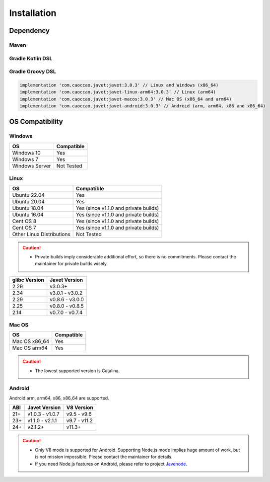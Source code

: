 ============
Installation
============

Dependency
==========

Maven
-----

.. tab:: Express

    .. code-block:: xml

        <!-- Linux and Windows (x86_64) -->
        <dependency>
            <groupId>com.caoccao.javet</groupId>
            <artifactId>javet</artifactId>
            <version>3.0.3</version>
        </dependency>

        <!-- Linux (arm64) -->
        <dependency>
            <groupId>com.caoccao.javet</groupId>
            <artifactId>javet-linux-arm64</artifactId>
            <version>3.0.3</version>
        </dependency>

        <!-- Mac OS (x86_64 and arm64) -->
        <dependency>
            <groupId>com.caoccao.javet</groupId>
            <artifactId>javet-macos</artifactId>
            <version>3.0.3</version>
        </dependency>

.. tab:: Complete

    .. code-block:: xml

        <properties>
          <javet.version>3.0.3</javet.version>
        </properties>

        <profiles>
          <profile>
            <id>windows</id>
            <activation>
              <os>
                <family>windows</family>
                <arch>x86</arch>
              </os>
            </activation>
            <dependencies>
              <dependency>
                <groupId>com.caoccao.javet</groupId>
                <artifactId>javet</artifactId>
                <version>${javet.version}</version>
              </dependency>
            </dependencies>
          </profile>
          <profile>
            <id>linux</id>
            <activation>
              <os>
                <family>unix</family>
                <arch>x86</arch>
              </os>
              <activeByDefault>true</activeByDefault>
            </activation>
            <dependencies>
              <dependency>
                <groupId>com.caoccao.javet</groupId>
                <artifactId>javet</artifactId>
                <version>${javet.version}</version>
              </dependency>
            </dependencies>
          </profile>
          <profile>
            <id>linux-arm64</id>
            <activation>
              <os>
                <family>unix</family>
                <arch>arm64</arch>
              </os>
            </activation>
            <dependencies>
              <dependency>
                <groupId>com.caoccao.javet</groupId>
                <artifactId>javet-linux-arm64</artifactId>
                <version>${javet.version}</version>
              </dependency>
            </dependencies>
          </profile>
          <profile>
            <id>macos</id>
            <activation>
              <os>
                <family>mac</family>
              </os>
            </activation>
            <dependencies>
              <dependency>
                <groupId>com.caoccao.javet</groupId>
                <artifactId>javet-macos</artifactId>
                <version>${javet.version}</version>
              </dependency>
            </dependencies>
          </profile>
        </profiles>

Gradle Kotlin DSL
-----------------

.. tab:: Express

    .. code-block:: kotlin

        implementation("com.caoccao.javet:javet:3.0.3") // Linux and Windows (x86_64)
        implementation("com.caoccao.javet:javet-linux-arm64:3.0.3") // Linux (arm64)
        implementation("com.caoccao.javet:javet-macos:3.0.3") // Mac OS (x86_64 and arm64)
        implementation("com.caoccao.javet:javet-android:3.0.3") // Android (arm, arm64, x86 and x86_64)

.. tab:: Complete

    .. code-block:: kotlin

        import org.gradle.internal.os.OperatingSystem

        val os = OperatingSystem.current()
        val cpuArch = System.getProperty("os.arch")
        if (os.isMacOsX) {
            implementation("com.caoccao.javet:javet:3.0.3")
        } else if (os.isLinux && (cpuArch == "aarch64" || cpuArch == "arm64")) {
            implementation("com.caoccao.javet:javet-linux-arm64:3.0.3")
        } else {
            implementation("com.caoccao.javet:javet-macos:3.0.3")
        }

Gradle Groovy DSL
-----------------

.. code-block:: groovy

    implementation 'com.caoccao.javet:javet:3.0.3' // Linux and Windows (x86_64)
    implementation 'com.caoccao.javet:javet-linux-arm64:3.0.3' // Linux (arm64)
    implementation 'com.caoccao.javet:javet-macos:3.0.3' // Mac OS (x86_64 and arm64)
    implementation 'com.caoccao.javet:javet-android:3.0.3' // Android (arm, arm64, x86 and x86_64)

OS Compatibility
================

Windows
-------

=========================== =======================================================================================================================
OS                          Compatible
=========================== =======================================================================================================================
Windows 10                  Yes
Windows 7                   Yes
Windows Server              Not Tested
=========================== =======================================================================================================================

Linux
-----

=========================== =======================================================================================================================
OS                          Compatible
=========================== =======================================================================================================================
Ubuntu 22.04                Yes
Ubuntu 20.04                Yes
Ubuntu 18.04                Yes (since v1.1.0 and private builds)
Ubuntu 16.04                Yes (since v1.1.0 and private builds)
Cent OS 8                   Yes (since v1.1.0 and private builds)
Cent OS 7                   Yes (since v1.1.0 and private builds)
Other Linux Distributions   Not Tested
=========================== =======================================================================================================================

.. caution::

    * Private builds imply considerable additional effort, so there is no commitments. Please contact the maintainer for private builds wisely. 

=============== ========================
glibc Version   Javet Version
=============== ========================
2.29            v3.0.3+
2.34            v3.0.1 - v3.0.2
2.29            v0.8.6 - v3.0.0
2.25            v0.8.0 - v0.8.5
2.14            v0.7.0 - v0.7.4
=============== ========================

Mac OS
------

=========================== =======================================================================================================================
OS                          Compatible
=========================== =======================================================================================================================
Mac OS x86_64               Yes
Mac OS arm64                Yes
=========================== =======================================================================================================================

.. caution::

    * The lowest supported version is Catalina.

Android
-------

Android arm, arm64, x86, x86_64 are supported.

==== ================== ====================
ABI  Javet Version      V8 Version
==== ================== ====================
21+  v1.0.3 - v1.0.7    v9.5 - v9.6
23+  v1.1.0 - v2.1.1    v9.7 - v11.2
24+  v2.1.2+            v11.3+
==== ================== ====================

.. caution::

    * Only V8 mode is supported for Android. Supporting Node.js mode implies huge amount of work, but is not mission impossible. Please contact the maintainer for details.
    * If you need Node.js features on Android, please refer to project `Javenode <https://github.com/caoccao/Javenode>`_.
